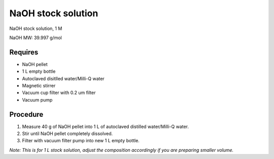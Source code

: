 NaOH stock solution 
===================

NaOH stock solution, 1 M

NaOH MW: 39.997 g/mol

Requires
--------
* NaOH pellet
* 1 L empty bottle
* Autoclaved disitlled water/Milli-Q water
* Magnetic stirrer 
* Vacuum cup filter with 0.2 um filter
* Vacuum pump

Procedure
---------
#. Measure 40 g of NaOH pellet into 1 L of autoclaved distilled water/Milli-Q water. 
#. Stir until NaOH pellet completely dissolved. 
#. Filter with vacuum filter pump into new 1 L empty bottle. 

*Note: This is for 1 L stock solution, adjust the composition accordingly if you are preparing smaller volume.*